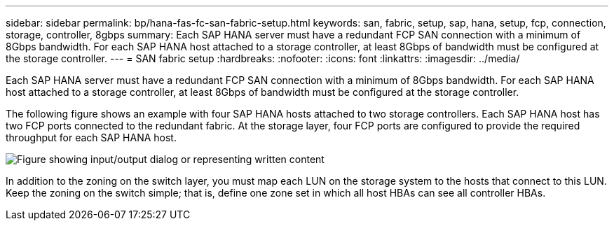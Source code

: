 ---
sidebar: sidebar
permalink: bp/hana-fas-fc-san-fabric-setup.html
keywords: san, fabric, setup, sap, hana, setup, fcp, connection, storage, controller, 8gbps
summary: Each SAP HANA server must have a redundant FCP SAN connection with a minimum of 8Gbps bandwidth. For each SAP HANA host attached to a storage controller, at least 8Gbps of bandwidth must be configured at the storage controller.
---
= SAN fabric setup
:hardbreaks:
:nofooter:
:icons: font
:linkattrs:
:imagesdir: ../media/

//
// This file was created with NDAC Version 2.0 (August 17, 2020)
//
// 2021-05-20 16:40:51.330981
//

[.lead]
Each SAP HANA server must have a redundant FCP SAN connection with a minimum of 8Gbps bandwidth. For each SAP HANA host attached to a storage controller, at least 8Gbps of bandwidth must be configured at the storage controller.

The following figure shows an example with four SAP HANA hosts attached to two storage controllers. Each SAP HANA host has two FCP ports connected to the redundant fabric. At the storage layer, four FCP ports are configured to provide the required throughput for each SAP HANA host.

image:saphana_fas_fc_image9.png["Figure showing input/output dialog or representing written content"]

In addition to the zoning on the switch layer, you must map each LUN on the storage system to the hosts that connect to this LUN. Keep the zoning on the switch simple; that is, define one zone set in which all host HBAs can see all controller HBAs.


